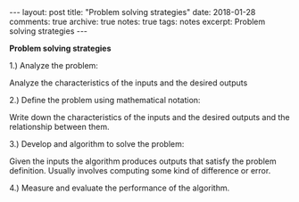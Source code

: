 #+STARTUP: showall indent
#+STARTUP: hidestars
#+BEGIN_HTML
---
layout: post
title: "Problem solving strategies"
date: 2018-01-28
comments: true
archive: true
notes: true
tags: notes
excerpt: Problem solving strategies
---
#+END_HTML

*Problem solving strategies*

1.) Analyze the problem:

Analyze the characteristics of the inputs and the desired outputs

2.) Define the problem using mathematical notation:

Write down the characteristics of the inputs and the desired outputs
and the relationship between them.

3.) Develop and algorithm to solve the problem:

Given the inputs the algorithm produces outputs that satisfy the
problem definition. Usually involves computing some kind of difference
or error.


4.) Measure and evaluate the performance of the algorithm.
